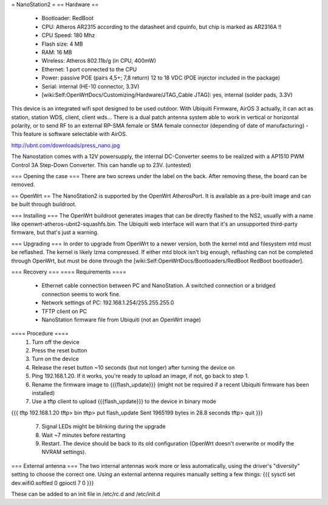= NanoStation2 =
== Hardware ==
 * Bootloader: RedBoot
 * CPU: Atheros AR2315 according to the datasheet and cpuinfo, but chip is marked as AR2316A !!
 * CPU Speed: 180 Mhz
 * Flash size: 4 MB
 * RAM: 16 MB
 * Wireless: Atheros 802.11b/g (in CPU, 400mW)
 * Ethernet: 1 port connected to the CPU
 * Power: passive POE (pairs 4,5+; 7,8 return) 12 to 18 VDC (POE injector included in the package)
 * Serial: internal (HE-10 connector, 3.3V)
 * [wiki:Self:OpenWrtDocs/Customizing/Hardware/JTAG_Cable JTAG]: yes, internal (solder pads, 3.3V)

This device is an integrated wifi spot designed to be used outdoor.
With Ubiquiti Firmware, AirOS 3 actually, it can act as station, station WDS, client, client wds...
There is a dual patch antenna system able to work in vertical or horizontal polarity, or to send RF to an external RP-SMA female or SMA female connector (depending of date of manufacturing) - This feature is software selectable with AirOS.

http://ubnt.com/downloads/press_nano.jpg

The Nanostation comes with a 12V powersupply, the internal DC-Converter seems to be realized with a AP1510 PWM Control 3A Step-Down Converter. This can handle up to 23V. (untested)

=== Opening the case ===
There are two screws under the label on the back.  After removing these, the board can be removed.

== OpenWrt ==
The NanoStation2 is supported by the OpenWrt AtherosPort.  It is available as a pre-built image and can be built through buildroot.

=== Installing ===
The OpenWrt buildroot generates images that can be directly flashed to the NS2, usually with a name like openwrt-atheros-ubnt2-squashfs.bin. The Ubiquiti web interface will warn that it's an unsupported third-party firmware, but that's just a warning.

=== Upgrading ===
In order to upgrade from OpenWrt to a newer version, both the kernel mtd and filesystem mtd must be reflashed.  The kernel is likely lzma compressed.  If either mtd block isn't big enough, reflashing can not be completed through OpenWrt, but must be done through the [wiki:Self:OpenWrtDocs/Bootloaders/RedBoot RedBoot bootloader].

=== Recovery ===
==== Requirements ====
    * Ethernet cable connection between PC and NanoStation.  A switched connection or a bridged connection seems to work fine.
    * Network settings of PC: 192.168.1.254/255.255.255.0
    * TFTP client on PC
    * NanoStation firmware file from Ubiquiti (not an OpenWrt image)

==== Procedure ====
  1. Turn off the device
  2. Press the reset button
  3. Turn on the device
  4. Release the reset button ~10 seconds (but not longer) after turning the device on
  5. Ping 192.168.1.20.  If it works, you're ready to upload an image, if not, go back to step 1.
  6. Rename the firmware image to {{{flash_update}}} (might not be required if a recent Ubiquiti firmware has been installed)
  7. Use a tftp client to upload {{{flash_update}}} to the device in binary mode
{{{
tftp 192.168.1.20
tftp> bin
tftp> put flash_update
Sent 1965199 bytes in 28.8 seconds
tftp> quit
}}}
  7. Signal LEDs might be blinking during the upgrade
  8. Wait ~7 minutes before restarting
  9. Restart.  The device should be back to its old configuration (OpenWrt doesn't overwrite or modify the NVRAM settings).

=== External antenna ===
The two internal antennas work more or less automatically, using the driver's "diversity" setting to choose the correct one.  Using an external antenna requires manually setting a few things:
{{{
sysctl set dev.wifi0.softled 0
gpioctl 7 0
}}}

These can be added to an init file in /etc/rc.d and /etc/init.d
